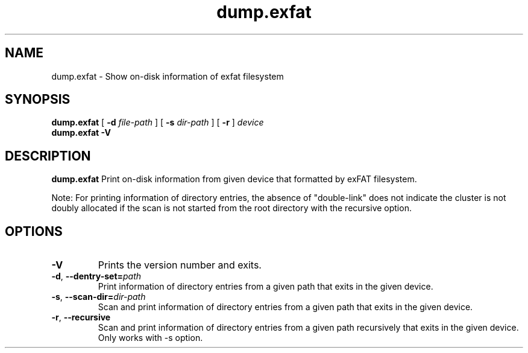 .TH dump.exfat 8
.SH NAME
dump.exfat \- Show on-disk information of exfat filesystem
.SH SYNOPSIS
.B dump.exfat
[
.B \-d
.I file-path
]
[
.B \-s
.I dir-path
]
[
.B \-r
]
.I device
.br
.B dump.exfat \-V
.SH DESCRIPTION
.B dump.exfat
Print on-disk information from given device that formatted by exFAT filesystem.

Note: For printing information of directory entries, the absence of "double-link" does not indicate the cluster is not doubly allocated if the scan is not started from the root directory with the recursive option.

.PP
.SH OPTIONS
.TP
.B \-V
Prints the version number and exits.
.TP
.BR \-d ", " \-\-dentry-set=\fIpath\fR
Print information of directory entries from a given path that exits in the given device.
.TP
.BR \-s ", " \-\-scan-dir=\fIdir-path\fR
Scan and print information of directory entries from a given path that exits in the given device.
.TP
.BR \-r ", " \-\-recursive
Scan and print information of directory entries from a given path recursively that exits in the given device. Only works with -s option.
